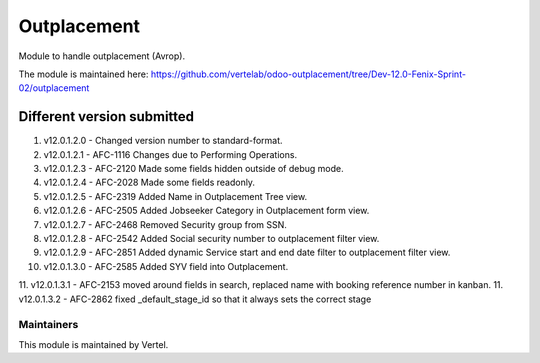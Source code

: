 ============
Outplacement
============

Module to handle outplacement (Avrop).

The module is maintained here: https://github.com/vertelab/odoo-outplacement/tree/Dev-12.0-Fenix-Sprint-02/outplacement

Different version submitted
===========================
1. v12.0.1.2.0 - Changed version number to standard-format.
2. v12.0.1.2.1 - AFC-1116 Changes due to Performing Operations.
3. v12.0.1.2.3 - AFC-2120 Made some fields hidden outside of debug mode.
4. v12.0.1.2.4 - AFC-2028 Made some fields readonly.
5. v12.0.1.2.5 - AFC-2319 Added Name in Outplacement Tree view.
6. v12.0.1.2.6 - AFC-2505 Added Jobseeker Category in Outplacement form view.
7. v12.0.1.2.7 - AFC-2468 Removed Security group from SSN.
8. v12.0.1.2.8 - AFC-2542 Added Social security number to outplacement filter view.
9. v12.0.1.2.9 - AFC-2851 Added dynamic Service start and end date filter to outplacement filter view.
10. v12.0.1.3.0 - AFC-2585 Added SYV field into Outplacement.
11. v12.0.1.3.1 - AFC-2153 moved around fields in search, replaced name with booking reference number in kanban.
11. v12.0.1.3.2 - AFC-2862 fixed _default_stage_id so that it always sets the correct stage

Maintainers
~~~~~~~~~~~

This module is maintained by Vertel.
